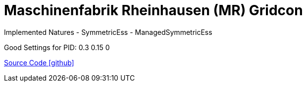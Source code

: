 = Maschinenfabrik Rheinhausen (MR) Gridcon

Implemented Natures
- SymmetricEss
- ManagedSymmetricEss

Good Settings for PID: 0.3  0.15  0

https://github.com/OpenEMS/openems/tree/develop/io.openems.edge.ess.mr.gridcon[Source Code icon:github[]]

